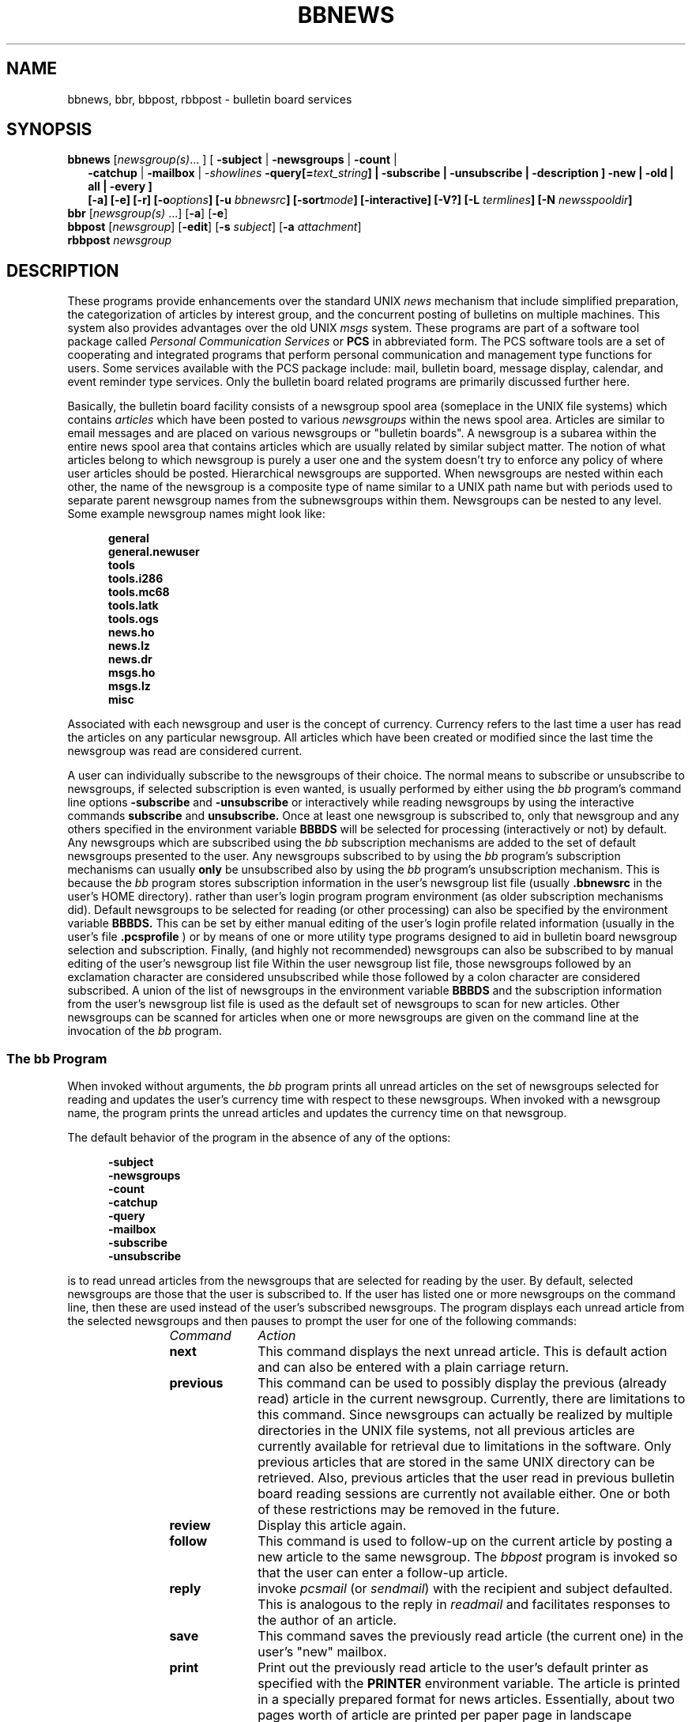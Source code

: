 .\"_
.TH BBNEWS 1 "v 1g" PCS
.SH NAME
bbnews, bbr, bbpost, rbbpost \- bulletin board services
.SH SYNOPSIS
.\"_
.\"_ some AT&T standard strings
.\"_
.if t \{\
.fp 5 CW
.ds mW \&\f5
.ds mB \&\f(CB
.ds Tm \v'-0.5m'\s-4TM\s+4\v'0.5m'
.ds Sm \v'-0.5m'\s-4SM\s+4\v'0.5m'
.ds Rg \v'-0.4m'\s-4\(rg\s+4\v'0.4m'
.ds rq ''
.ds lq ``
.tr * \(**
'br \}
.if n \{\
.ds mW \f3
.ds mB \f3
.ds Tm \uTM\d
.ds Sm \uSM\d
.ds Rg (Reg.)
.ds lq \&"
.ds rq \&"
'br \}
.\"_
.\"_ some AT&T standard macros
.\"_
.de HY
.hy 14
..
.\"_
.de MW
.nh
.it 1 }N
.ie \\n(.$ \{\
.ie \\n(.$=1 \*(mW\&\\$1\fP
.el .ie \\n(.$=2 \*(mW\&\\$1 \\$2\fP
.el .ie \\n(.$=3 \*(mW\&\\$1 \\$2 \\$3\fP
.el .ie \\n(.$=4 \*(mW\&\\$1 \\$2 \\$3 \\$4\fP
.el .ie \\n(.$=5 \*(mW\&\\$1 \\$2 \\$3 \\$4 \\$5\fP
.el .ie \\n(.$=6 \*(mW\&\\$1 \\$2 \\$3 \\$4 \\$5 \\$6\fP
.el .ie \\n(.$=7 \*(mW\&\\$1 \\$2 \\$3 \\$4 \\$5 \\$6 \\$7\fP
.el .ie \\n(.$=8 \*(mW\&\\$1 \\$2 \\$3 \\$4 \\$5 \\$6 \\$7 \\$8\fP
.el \*(mW\&\\$1 \\$2 \\$3 \\$4 \\$5 \\$6 \\$7 \\$8 \\$9\fP \}
.el \{\
.if t .ft 5
.if n .ft 3 \}
.HY
..
.\"_
.de OP
.ie '\\$3'[]' \ \f1[\ \*(mB\\$1\f2\^\\$2\|\f1\ ]
.el \&\\$4\&\*(mB\\$1\fP\f2\^\\$2\|\fP\\$3
..
.\"_
.de EX
.sp \\n(PDu
.in +5n
.if n .ft 3
.if t \{\
.ft 5
.if \\$1-1 \{\
.ps -1
.vs -1
.nr eX 1 \}\}
.nf
..
.de EE
.fi
.if \\n(eX \{\
.ps +1
.vs +1
.nr eX 0 \}
.ft 1
.in -5n
.sp \\n(PDu
..
.\"_
.BR bbnews
.RI [ newsgroup(s) "... ]"
[ \fB-subject\fP | \fB-newsgroups\fP | \fB-count\fP |
.in +2
\&\fB-catchup\fP | \fB-mailbox\fP | -\fIshowlines\fP
\&\fB-query[=\fItext_string\fP] |
\&\fB-subscribe\fP | \fB-unsubscribe\fP | \fB-description\fP ]
\&\fB-new\fP | \fB-old\fP | \fBall\fP | \fB-every\fP ]
.br
.OP -a "" ] [
.OP -e "" ] [
.OP -r "" ] [
.OP -o "options" ] [
.OP -u " bbnewsrc" ] [
.OP -sort "mode" ] [
.OP -interactive "" ] [
.OP -V? "" ] [
.OP -L " termlines" ] [
.OP -N " newsspooldir" ] [
.in -2
.br
.B bbr
[\fInewsgroup(s)\fP ...]
.OP -a "" ] [
.OP -e "" ] [
.br
.B bbpost
[\fInewsgroup\fP]
.OP -edit "" ] [
.OP -s " subject" ] [
.OP -a " attachment" ] [
.br
.B rbbpost
\fInewsgroup\fP
.\"_
.nr Hy 0
.ad b
.\"_
.SH DESCRIPTION
.PP
These programs provide enhancements
over the standard UNIX \fInews\fP mechanism
that include simplified preparation,
the categorization of articles by interest group,
and the concurrent posting of bulletins on multiple machines.
This system also provides advantages over the old UNIX \fImsgs\fP
system.
These programs are part of a software tool package
called \fIPersonal Communication Services\fP or
.B PCS
in abbreviated form.
The PCS software tools are a set of
cooperating and integrated programs that perform personal
communication and management type functions for users.
Some services
available with the PCS package include: mail, bulletin board, message
display, calendar, and event reminder type services.
Only the bulletin board related programs are primarily discussed
further here.
.\"_
.PP
Basically, the bulletin board facility consists of a newsgroup
spool area (someplace in the UNIX file systems)
which contains \fIarticles\fP which have been posted to
various \fInewsgroups\fP within the news spool area.
Articles are similar to email messages and are placed on
various newsgroups or "bulletin boards".
A newsgroup is a subarea within the entire news spool area
that contains articles which are usually related by similar subject matter.
The notion of what articles belong to which newsgroup is
purely a user one and the system doesn't try to enforce
any policy of where user articles should be posted.
Hierarchical newsgroups are supported.
When newsgroups are nested within each other, the name
of the newsgroup is a composite type of name similar to a UNIX
path name but with periods used to separate parent newsgroup names
from the subnewsgroups within them.
Newsgroups can be nested to any level.
Some example newsgroup names might look like:
.EX
general
general.newuser
tools
tools.i286
tools.mc68
tools.latk
tools.ogs
news.ho
news.lz
news.dr
msgs.ho
msgs.lz
misc
.EE
.\"_
Associated with each newsgroup and user is the concept of currency.
Currency refers to the last time a user has read the articles on any
particular newsgroup.
All articles which have been created or modified since the last
time the newsgroup was read are considered current.
.PP
A user can individually subscribe to the newsgroups of their choice.
The normal means to subscribe or unsubscribe to newsgroups, if selected
subscription is even wanted, is usually performed by either using
the \fIbb\fP program's command line options
.MW "-subscribe"
and
.MW "-unsubscribe"
or interactively while reading newsgroups by using the interactive
commands
.MW "subscribe"
and
.MW "unsubscribe."
Once at least one newsgroup is subscribed to, only that newsgroup
and any others specified in the environment variable
.MW BBBDS
will be selected for processing (interactively or not) by default.
Any newsgroups which are subscribed using the \fIbb\fP
subscription mechanisms are added to the set of
default newsgroups presented to the user.
Any newsgroups subscribed to
by using the \fIbb\fP program's subscription mechanisms can
usually \fBonly\fP
be unsubscribed also by using the \fIbb\fP program's unsubscription
mechanism.
This is because the \fIbb\fP program stores subscription
information in the user's newsgroup list file
(usually
.MW .bbnewsrc
in the user's HOME directory).
rather than user's
login program program environment (as older subscription mechanisms
did).
Default newsgroups to be selected for reading (or other processing)
can also be specified by the environment variable
.MW BBBDS.
This can be set by either manual editing of the user's login profile
related information (usually in the user's file
.MW .pcsprofile
)
or by means of one or more utility type programs designed to aid in
bulletin board newsgroup selection and subscription.
Finally, (and highly not recommended) newsgroups can also
be subscribed to by manual
editing of the user's newsgroup list file
Within the user newsgroup
list file, those newsgroups followed by an exclamation character
are considered unsubscribed while those followed by a colon character
are considered subscribed.
A union of the list of newsgroups
in the environment variable
.MW BBBDS
and the subscription information
from the user's newsgroup list file is used as the default set of
newsgroups to scan for new articles.
Other newsgroups can be scanned
for articles when one or more newsgroups are given on the command
line at the invocation of the \fIbb\fP program.
.\"_
.SS "The \fIbb\fP Program"
.PP
When invoked without arguments, the
.I
bb
program prints all unread articles
on the set of newsgroups selected for reading
and updates the user's currency time with respect to these newsgroups.
When invoked with a newsgroup name,
the program prints the unread articles and updates the
currency time on that newsgroup.
.PP
The default behavior of the program in the absence of any of the
options:
.EX
-subject
-newsgroups
-count
-catchup
-query
-mailbox
-subscribe
-unsubscribe
.EE
is to read unread articles from the newsgroups that are selected
for reading by the user.
By default, selected newsgroups are
those that the user is subscribed to.
If the user has listed
one or more newsgroups on the command line, then these are used
instead of the user's subscribed newsgroups.
The program displays each unread article from the selected
newsgroups and then
pauses to prompt the user for one of the following commands:
.RS 12
.TP 10
.I Command
.I Action
.TP
.B next
This command displays the next unread article.
This is default action and can also
be entered with a plain carriage return.
.TP
.B previous
This command can be used to possibly display the previous
(already read) article in the current newsgroup.
Currently, there are limitations to this command.
Since newsgroups
can actually be realized by multiple directories in the UNIX file
systems, not all previous articles are currently available for
retrieval due to limitations in the software.
Only previous articles
that are stored in the same UNIX directory can be retrieved.
Also, previous articles that the user read in previous bulletin
board reading sessions are currently not available either.
One or both of these restrictions may be removed in the future.
.TP
.B review
Display this article again.
.TP
.B follow
This command is used to follow-up on the current article by posting
a new article to the same newsgroup.
The \fIbbpost\fP program
is invoked so that the user can enter a follow-up article.
.TP
.B reply
invoke
.I pcsmail
(or \fIsendmail\fP)
with the recipient and subject defaulted.
This is analogous to the
reply in
.I readmail
and facilitates responses to the author of an article.
.TP
.B save
This command saves the previously read article (the current one)
in the user's "new" mailbox.
.TP
.B print
Print out the previously read article to the user's default printer
as specified with the
.MW PRINTER
environment variable.
The article is printed in a specially prepared format for news articles.
Essentially, about two pages worth of
article are printed per paper page in landscape orientation.
The underlying
print mechanism that is invoked is the PCS print program
\fIprt-pcsmail\fP.
This command can take additional options.
Any options specified are passed down to the \fIprt-pcsmail\fP program.
This is most commonly used to change the printer destination or
the number of copies with a command like:
.EX
print -d di2 -c 2 -s 2
.EE
.\"_
.TP
.B subscribe
This command marks the current newsgroup as being subscribed to the user.
This newsgroup will now be presented (or processed) by default for the
user.
Note that newsgroups can also be essentially subscribed to if
they are named in the
.MW BBBDS
environment variable on all program invocations (even if otherwise
unsubscribed to using this command or by other means).
.TP
.B unsubscribe
This command marks the current newsgroup as being unsubscribed by the
user.
This newsgroup (the current one) will no longer be presented to the
user by default
unless the user uses the \fI-e\fP option on the program invocation (or some
other means of getting the newsgroup presented).
Note that newsgroups will still be presented to the user if they happen
to be named in the
.MW BBBDS
environment variable.
.TP
.B Next
This command is used to skip reading the rest of
articles in the newsgroups that is currently being read and start displaying
unread articles from the next newsgroup that has any unread articles (if there
is one).
Articles that are skipped are marked as being read.
.br
\fBThis command is not implemented yet\fP.
.TP
.B Previous
This command is used to go back to a previous newsgroup
and start reading the last article in that newsgroup.
.br
\fBThis command is not implemented yet and may not be for quite a while\fP.
.TP
.B Skip
This command is used to skip reading the rest of
articles in the newsgroup that is currently being read and start displaying
unread articles from the next newsgroup that has any unread articles (if there
is one).
Articles that are skipped are not marked as being read.
.TP
.B Catchup
This command is used to skip reading the rest of
articles in the newsgroup that is currently being read and start displaying
unread articles from the next newsgroup that has any unread articles (if there
is one).
Articles that are skipped are marked as being read.
.br
\fBThis command is not implemented yet\fP.
.TP
.B quit
Terminate bulletin board reading (and update currency).
.TP
.B ?
This prints out some brief help consisting of some of the commands and
their function.
.TP
.B Save
This is a sneaky (previously undocumented) command which appears
to suspend the current bulletin board reading session but the
exact consequences of this is not known by the author and the user is
advised to play with this at her own risk.
.TP
.B | \fI(pipe character)\fP
This is a previously undocumented command which pipes the
current article out to a program specified after the pipe character.
This is an experimental command.
.TP
.B > \fI(redirect output character)\fP
This is a previously undocumented command which writes the
current article out to a file name which follows after the output redirect
character.
This is an experimental command.
.RE
.PP
The
.I bb
program may also be invoked with the following options
preceded by a "-" character (or "+" in the case of the
.MW old
option -- depreciated).
These options can usually be
specified in as few letters as
necessary to distinguish them uniquely.
Only one option of:
.EX
-subject
-newsgroups
-count
-catchup
-query
-mailbox
-subscribe
-unsubscribe
.EE
(or
.MW +old
if still supported by the system),
may be specified at one time.
In the absence of one of these
preceding options, the program \fBread\fPs unread articles on
the newsgroups selected.
Along with the modes of the program
specified with the options listed above, these are basically
the main functions (not
including that provided by
.MW +old
\&) that the program performs.
Unless the "
.MW -e
\&" option
is specified, only the newsgroups
to which the user has subscribed will be accessed.

The execution mode of the program can be changed with
the following command line options:
.RS 5
.TP 15
.B "-subject"
Display the subjects of articles.
.TP
.B "-newsgroups"
List the names of the newsgroups.
An old option (\fB-boards\fP)
performs the same function as this option.
.TP
.B "-count"
This option causes the number of articles on each newsgroup
(specified or subscribed to by the user) which are newer than the
user's corresponding currency time for each specified newsgroup
to be counted and the resulting counts outputted.
.TP
.B "-query"
This option simply determines if there are any unread articles in the
user's subscribed newsgroups which have not been read yet.
The usual purpose for this option is to quickly determine if
new articles have been posted to the system since the last time
the user read any of them.
Similar to the
.MW "-subject"
and the
.MW "-count"
options, this option is useful to put into one's login profile
so that the user can be notified of new articles when logging into the
system.
If the option is given in the form with the optional text string, as in:
.EX
bb -query="New articles."
.EE
then the text string is printed out if there are new unread articles
available.
.TP
.B "-catchup"
This option causes the user's currency file to be brought up-to-date
as if the user just read all of the unread articles in the newsgroups
that the user is subscribed to.
This is very useful for new users that
do not yet have a currency file and need to catchup with reading
the articles without having to actually read all of the outstanding
ones.
New users can also copy a currency file from another user
as a way to "catchup" also.
.TP
.B "-subscribe"
This option causes any named newsgroups on the command line
to be marked as subscribed.
Reference the interactive "subscribe"
command above for more information.
This option cannot be used when the default set of the user's
newsgroups are selected.
This default set of newsgroups is
selected when no newsgroups are named on the program invocation.
.TP
.B "-unsubscribe"
This option causes any named newsgroups on the command line
to be marked as unsubscribed.
Reference the interactive "unsubscribe"
command above for more information.
This option cannot be used when the default set of the user's
newsgroups are selected.
This default set of newsgroups is
selected when no newsgroups are named on the program invocation.
.TP
.B "+old"
Print the subjects of all articles regardless of currency.
This
option is depreciated in favor of:
.EX
bb -subject -a
.EE
which provides the same function.
.RE
.PP
The following options display information about the
program:
.RS 5
.TP 15
.B "-V"
The program's version is printed to standard error and then the
program exits.
.TP
.B "-?"
This option causes the program to print a brief description of
command line options and then the program exists.
.TP
.B "-D"
This option causes internal program debugging information to
be written to standard error as the program executes.
.RE
.sp
The behavior of the \fIbb\fP program can be modified with the following
options:
.RS 5
.TP 15
.BI "-L" "  termlines"
This option sets the number of terminal lines that will
be used by the program to \fItermlines\fP.
This will
override the
.MW LINES
environment variable if it is specified.
.TP
.B "-showlines"
This argument set the number of article content lines that
are displayed in interactive reading mode.
The number of lines shown by default are determined by the
number of lines supported (or specified) for the terminal
being used.
The actual number of article content lines shown will always be
less than or equal to the value determined from the number of terminal
lines present regardless of the setting of this argument value.
.TP
\fB-o\fP
This option modifies the program behavior to act only on
"old" articles rather than the default behavior which is to
act only on "new" articles.
The definitions of "old" and "new"
are relative with respect to the user's newsgroup currency time.
If the
.MW -a
option is also supplied, it takes precedence over this option.
.TP
\fB-a\fP
Display all articles for whatever newsgroups are selected,
regardless of currency, both "old" and "new".
This option takes precedence over the
.MW -o
option if it is also
present.
.TP
\fB-r\fP
This option is used to reverse the order in which articles
are visited.
Normally when this option is omitted, articles
are visited oldest first and latest last.
If this option is
given, then articles are visited latest first and oldest last.
.TP
\fB-e\fP
Modify the behavior of the \fIbb\fP program to make reference to every
newsgroup that exists in
the bulletin board spool directory area (BBDIR).
When combined with other options,
this permits newsgroups that are not subscribed to by the user to be accessed.
.TP
.B "-interactive"
This option selects whether
.I bb
behaves interactively or not.
The presence of this option means that
the program will \fBnot\fP run interactively.
Actually the program runs non-interactively for all program modes
except for the regular reading of news articles.
This option is used to make the regular reading of news articles
non-interactive also !
The most common use of this is to catch up on unread articles
non-interactively.
Some cleaver users
may use the non-interactive mode of the program to simply get the articles
written out for postprocessing of some sort.
The "mailbox" option is
usually better for this sort of use but non-interactive mode is retained
for backward compatibility for some old time users.
This option is only used during "read" mode operation.
.TP
.B "-mailbox"
This option is used by the \fIbbr\fP program (described later)
to have the news articles
(selected by currency time)
formatted for use by a mail reading program like \fBvmail\fP
or \fBreadmail\fP.
This option can also be used by those users who
want to write various article filtering programs or the like for
article sorting or alternate presentations.
This option only has meaning while \fBread\fPing articles.
This option is only used during "read" mode operation.
.TP
.B "-description"
This option can only appear alone (like most other
program mode options) or in conjunction with the
.MW "-count"
option.
When used with the
.MW "-count"
option, the unread newsgroup article counts are printed
(only for newsgroups with unread articles unless the
.MW "-a"
or
.MW "-o"
options are also specified.
The newsgroups description, if there are any, are printed after
the newsgroup names and article counts.
If the
.MW "-description"
option is specified alone,
then all subscribed newsgroups are listed whether or not
there are unread articles on them.
The information printed
looks the same as the use with the
.MW "-count"
option except that no article counts are given.
.TP
.BI "-sort" "  mode"
This options allows for changing which date associated
the articles in the newgroups to sort on.
The following sorting modes are available:
.RS 20
.TP 15
modify
This is specified to use the modification date of the article.
This is usually the same or similar to the date that
the article was spooled on the local system but can sometimes
be later.
.TP 15
arrive
This is the date that the article arrived at the local system.
.TP 15
post
This is the date that the article was posted by the originating user.
.TP 15
compose
This is the date that the article was composed by the originating user.
.RE
The default sorting mode is
.MW modify
unless another is explicitly set.
The
.MW -r
option can still be used with any of these sorting modes.
.TP 15
.BI "-envdate" "  date"
This option can be used to assign a date to the article envelope.
The envelope of the article is not of general usefulness but
can sometimes be used in conjuction with other software that
can manage or otherwise manipulate articles in some way.
Normally, this option is only useful in conjuction with
the
.MW -mailbox
option.

Any previous envelope on each article (if it had one) is
pushed down the envelope stack and a new envelope is formed
with the new date specified.
The new date can be any one of the following literals:
.RS 20
.TP 15
modify
Use the article's modification date as the envelope date.
.TP 15
arrive
Use the arrival date of the article as the new envelope date.
.TP 15
post
Use the posting date of the article as the new envelope date.
.TP 15
compose
Use the composition date of the article as the new envelope date.
.TP 15
now
Use the current date (and current time) of the article as the new
envelope date.
.TP 15
.I yymmddHHMMSSZZZ
Use a date created from the string of digits (and followed by
an optional time name) as the new date for the envelope.
.RE
All articles that are processed during the current run will
receive a new envelope with the requested date.
.TP 15
.BI "-envfrom" "  from_address"
This option allows for setting a new email address in the
envelope of articles that are processed.
Normally, this option is only useful in conjuction with
the
.MW -mailbox
option.
The
.I from_address
component should for a standard email address.
.RE
.sp
The following program invocation options to the
.MW bb
program provide for testing:
.RS 5
.TP 15
.B "-ROOT \fIprogramroot\fP"
This argument provides for the program root for this execution of
the
.MW bb
program to be changed to the \fIprogramroot\fP directory path.
Without the use of this argument, the program will use the value
of the
.MW PCS
environment variable to get its root directory.
In the absence of the
.MW PCS
environment variable, some default is tried (usually '
.MW /usr/add-on/pcs
\&').
.TP
.B "-TMPDIR \fItmpdir\fP"
This argument can be used to change the directory used to hold
temporary files.
In the absence of this argument, the environment variable
.MW TMPDIR
is tried to get a directory to use for temporary files.
In the absense of even the environment variable, the directory
.MW /tmp
is usually used.
.RE
.sp
.\"_
.SS "The \fIbbr\fP Program"
.PP
The
.I "bbr"
program collects all the "current" articles from the user's selected
newsgroups and
puts them into the user's mailbox \fIbbtemp\fP (user's file
.MW ${HOME}/mail/bbtemp
) suitable for viewing with a mail reader program like
.I
rdmail
or
.I
vmail
\&.
These articles extracted by the
.I bbr
program are no longer considered
"current" and will not show up in a command like when
.MW "bb -subject"
is run.
.\"_
.SS "The \fIbbpost\fP Program"
.PP
The
.I bbpost
program is used for preparing and posting
articles to newsgroups.
The user is prompted
for the newsgroups
(sometimes referred to as a \fIboard\fP)
to post to
(prompt is
.MW NEWSGROUP
or
.MW NEWSGROUPS
),
the subject of the article (prompt is
.MW SUBJECT
), and the text of the article.
The
.I bbpost
program adds
\fIFROM\fP
and
\fIDATE\fP
information to the article before submission into the bulletin
board system.
.PP
After the article is entered by the user,
.I bbpost
prompts for one of the following commands:
.RS 12
.TP 10
.I Command
.I Action
.TP
.B post
Post the article to the specified newsgroup.
.TP
.B review
Print out the article for review by the user.
.TP
.B edit
Edit the article (the NEWSGROUPS and SUBJECT fields may also
be edited).
.TP
.B quit
Terminate session without posting the article.
.RE
.PP
The
.I bbpost
program then posts the article to the bulletin board system.
Note that posted articles are usually transported throughout the bulletin
board system which may contain many machines with several different
newsgroup spool areas.
Up to an hour or more of time may be needed
for an article to appear in other machine spool areas,
depending on how articles are transported.
.PP
If the
.MW edit
option is used, \fIbbpost\fP will enter the editor for
the typing of the message.
The "
.MW -s
\fIsubject\fP" command line option will bypass asking
the user for a subject and will use the supplied subject (specified by
\fIsubject\fP) instead.
If \fIsubject\fP has spaces or other shell
offending characters in it, it should be quoted appropriately so that
the shell will leave it alone.
The "
.MW -a
\fIattachment\fP" command line option will append a file
specified as \fIattachment\fP to the composed article.
The program will
still ask the user to enter some text and after the user types
the period character to end the text, the program appends the
specified file.
If the user now "edit"s or "review"s the article,
the attachment will be seen and can be further edited it desired.
.\"_
.SS "The \fIrbbpost\fP Program"
.PP
The
.I rbbpost
program is similar to the \fIbbpost\fP program in that it is used to
post an article into the bulletin board system.
This command differs
significantly from the \fIbbpost\fP program in that it is completely
non-interactive.
This command reads an article file on its standard
input only and posts it to the newsgroup specified as the program's
invocation argument.
The input file is assumed to be
in an article format already.
An article formatted file is similar
to a file formatted as a mail message and in fact this is the most
common use for this command ; namely, to post mail message files
from a user's mail reading program.
Actually, any input file that
minimally begins with a blank line is acceptable and the \fIrbbpost\fP
program will add some additional article headers as appropriate
if necessary.
.PP
A typical example of using this program is to post an article
from a user's mail reading program such as PCS \fIvmail\fP or
PCS \fIreadmail\fP.
In these mail readers, the user would
"pipe" the current message to the \fIrbbpost\fP program with
a command sequence similar to:
.EX
| rbbpost \fInewsgroup\fP
.EE
where \fInewsgroup\fP is the name of a valid newsgroup for the
system such as:
.EX
misc
general
.EE
and so forth.
.PP
Similarly as the \fIbb\fP program is the heart of the newsgroup
reading subsystem, the \fIrbbpost\fP is really the heart of the posting
subsystem.
Most \fIbbpost\fP like programs actually call \fIrbbpost\fP
to actually insert the article into the bulletin board system's news
flow.
This program is the responsible entity for queuing articles
up for transmission to administered neighboring sites.
See the
.MW rbbpost
program for information on how articles are transferred around the
network.
.\"_
.\"_
.SH EXAMPLES
.IP \(rh 5
Most people put the following command line in their login startup
profiles to list out the subjects of new articles posted in the newsgroups for
which the user is subscribed:
.EX
bb -subject -count
.EE
.IP \(rh 5
Another old time command line for login startup
profiles is to just give notice of whether there are new unread articles.
.EX
bb -query
.EE
Again, this only prints the message if there are new unread articles
for which the user is subscribed.
This is similar to the use of:
.EX
msgs -q
.EE
in the old days when there was only the \fBmsgs\fP facility.
This just prints a line saying that there are new articles.
If there are no new articles, nothing is printed.
.IP \(rh 5
To just read unread articles from the user's subscribed newsgroups,
execute:
.EX
bb
.EE
.IP \(rh 5
To catch up on unread articles, without seeing them, execute:
.EX
bb -catchup
.EE
.IP \(rh 5
To read unread articles in the order from the latest one
posted to the earliest one
posted (reversed order):
.EX
bb -r
.EE
.IP \(rh 5
To get the names of all of the user's subscribed newsgroups:
.EX
bb -newsgroups
.EE
.IP \(rh 5
To get the names of all of the newsgroups in the system:
.EX
bb -newsgroups -e
.EE
.IP \(rh 5
To search for a newsgroup (
.MW SWAPEX_Classes
in this example)
when you only remember a few characters from
the name of the newsgroup, execute:
.EX
bb -newsgroups -e | fgrep APEX
.EE
.IP \(rh 5
To get the subject header values of unread articles on the user's
subscribed newsgroups:
.EX
bb -subject
.EE
.IP \(rh 5
To get the subject header values of all (old and new) articles on the user's
subscribed newsgroups:
.EX
bb -subject -a
.EE
.IP \(rh 5
To get the subject header values of all articles on all
newsgroups in the system:
.EX
bb -subject -a -e
.EE
.IP \(rh 5
To get the count of unread articles on the user's
subscribed newsgroups:
.EX
bb -count
.EE
.IP \(rh 5
To get the count of all old articles still in a specific newsgroup (the
newsgroup \fIgeneral\fP in this case), the following could be executed:
.EX
bb -count -o general
.EE
.IP \(rh 5
To subscribe to a newsgroup (like the
newsgroup \fIgeneral\fP for example), the following could be executed:
.EX
bb -subscribe general
.EE
.IP \(rh 5
To subscribe to the newsgroup  named \fIgeneral\fP
and all of the newsgroups which start with the string \fImsgs\fP,
.EX
bb -subscribe general 'msgs*'
.EE
Note that when ever a "*" character is used, care must be observed to
not have it mistakenly expanded by the SHELL.
.IP \(rh 5
To get a description of the newsgroups
.I general
and
.I tools.pcs,
the following could be executed:
.EX
bb general tool.pcs -desc
.EE
.IP \(rh 5
To get the descriptions for all newsgroups that the user is subscribed to,
the following could be executed:
.EX
bb -desc
.EE
.IP \(rh 5
To get newsgroup descriptions for only those newsgroups which have
unread articles which are also subscribed (or set to otherwise be processed by
default) by the user,
the following could be executed:
.EX
bb -count -desc
.EE
.IP \(rh 5
To get the newsgroup descriptions for all newsgroups currently in the system,
the following could be executed:
.EX
bb -desc -e
.EE
.IP \(rh 5
To unsubscribe to a newsgroup (like the
newsgroup \fIgeneral\fP for example), the following could be executed:
.EX
bb -unsubscribe general
.EE
.\"_
.SH "POPULAR NEWSGROUPS"
.PP
Some of the more popular newsgroups are listed below.
Some of these newsgroups are read-only to normal users.
Those newsgroups that are read-only or that may have other restrictions
are identified as such below.
Some newsgroups are also
accessible (can be posted to) from outside of GBCS via email.
Your PCS bulletin board administrator
(listed at the end of this manual page)
will have information
on which newsgroups can be posted to via email.
.PP
The descriptions of the more popular newsgroups are:
.RS 5
.TP 15
.B general
This newsgroup is meant to exchange articles on general items
related to work.
Do not use this newsgroup for non-work related
topics.
.TP
.B "general.newuser"
This newsgroup carries information useful to new members
of the GBCS R&D or other basic information useful for using the R&D
computing environment for the fist time.
.TP
.B misc
Use this newsgroup for all non-work related items.
.TP
.B events
This newsgroup is used for work related events coming up
like organizational wide meetings or other corporate AT&T
activities.
.TP
.B "events.courses"
This newsgroup is used to provide information on general
courses available that may not normally be carried on any other newsgroup.
.TP
.B "workplace"
This newsgroup is used for the exchange of workplace, or quality of
workplace, related issues.
.TP
.B tools
This newsgroup is used for the exchange of tool related
information.
Watch this newsgroup for new R&D-wide computer tools
and tool updates including PCS related tools.
.TP
.B luncheons
This is used for the posting of all luncheon announcements.
.TP
.B jobposts
This newsgroup is read-only (to normal users) and is used to provide
information on job openings within GBCS (usually the R&D community).
.TP
.B ATT_today
This newsgroup (also read-only) carries the \fIAT&T Today\fP electronic
newsletter.
.TP
.B test
This newsgroup can be used by new users to test out posting an article
to the system.
.TP
.B news
This newsgroup and related subnewsgroups are usually used
by the computer center to post computing environment related
information (usually of a transient nature).
This newsgroup
is special in that it is really cross posted from the UNIX News
facility.
Posts may or may not be possible to this newsgroup
depending on how the computing administrators set it up.
Sometimes, posts can be made to this
newsgroup but will not be readable using the UNIX \fInews\fP
program.
Ask your PCS bulletin board administrator (listed at the end of this
manual page) for information about how posting (if any) can be
made to this newsgroup.
.TP
.B msgs
This newsgroup, or its subnewsgroups, are used to hold all articles
that were mailed into the system through the UNIX MSGS facility.
Although articles can be posted to this newsgroup like any other
using a PCS program like \fIbbpost\fP,
these posted articles will normally \fBnot\fP be available
to the UNIX \fBMSGS\fP system reader program \fImsgs\fP.
Generally, it is advised that the \fImsgs\fP program be used
for posting to this newsgroup for articles to be available to both
systems (MSGS and PCS) simulatneously (as generally intended).
.RE
.sp
Many projects usually have project specific newsgroups for
various purposes.
Contact your project's process or methodology people
for information on newsgroups specific to your project.
A full list of all of the newsgroups on the system at any time can
be made by executing:
.EX
bb -newsgroups -e
.EE
Requests for the creation of new newsgroups should be made to the
PCS bulletin board administrator.
.\"_
.SH "ADMINISTRATION"
.PP
.SS "Site-wide Configuration"
.PP
The PCS Bulletin Board system is currently
composed of primarily two subsystems.
These are the "reading" subsystem and the "posting" subsystem.
The reading subsystem is primarily made up from various modes
of executing the \fIbb\fP program.
Similarly, the posting
subsystem usually ends up executing, in one way or another, the
\fIrbbpost\fP program.
Both of these programs, and aspects of
other ancillary utility programs, take site-wide PCS configuration
information from the PCS
.MW ${PCS}/etc/conf
like file.
Specifically, the "fromhost", "mailhost", and "uucphost"
entries should be properly specificed as appropriate for a given site
configuration.
Additionally, the files under
.MW ${PCS}/etc/bb
should also be modified to properly reflect alias hosts for
the current site (specified through the
.MW ${PCS}/etc/bb/bbnames
file), and to specify neighboring sites to receive article postings
(through the
.MW ${PCS}/etc/bb/bbhosts
file).
.\"_
.SS "Newsgroup Spool Area"
.PP
Each newsgroup is actually one or more directories in a
news spool area someplace in the UNIX file systems.
A newsgroup is really a logical concept and is realized by
one or more UNIX directories which all have the same "newsgroup"
name from the start of the newsgroup spool area directory.
The appearance of a directory any place
in the hierarchy of the spool area is automatically considered to
make a newsgroup (if it is a new one) and is scanned for new articles.
Symbolic links are followed when traversing the newsgroup spool area.
Symbolic links allow for several possibilities including expanding the
apparent newsgroup spool area to a size larger than a physical UNIX file
system.
Other possibilities can include linking more than one newsgroup
together to provide a physical newsgroup by two or more apparent names.
The hierarchy of newsgroups follows the UNIX directory hierarchy of
the newsgroup spool area.
Specifically, subdirectories are taken
to be subnewsgroups.
Both parent newsgroups and subnewsgroups can
contain articles.
Newsgroup nesting can occur to any level desired.
Hierarchical newsgroups are
also realized when a UNIX directory name has one or more period
characters in it.
The period in these sorts of directory names separates the parent newsgroup
name (which can never contain any articles since there is no
actual physical directory associated with it) from the subnewsgroup
name.
The directory itself would hold articles
for the subnewsgroup in this case.
Full newsgroup names made up
by both of the above mechanisms can exist simultaneously in the
spool area and they are taken to reference the same apparent newsgroup
to the user.
All articles in any newsgroups found with the same
apparent name are scanned and taken to be in that single apparent
newsgroup.
This mechanism, along with symbolic links, can make
for some involved newsgroup structures which may or may not serve
particular administrators.
Finally, there is no limit to the number of newsgroups that can exist.
.\"_
.SS "Newsgroup Descriptions"
.PP
The PCS or Bulletin Board administrator can create descriptions of
the various newsgroups by creating a file named
.MW ".desc"
in any directory which forms all or part of the newsgroup for
which a description is desired.
Usually this file contains a simple
one-line description of the newsgroup but there is no restriction on the
number of lines of text that the tool will process.
These files (the
.MW ".desc"
files) are processed by the
.I bb
program when the user invokes the program with the
.MW "-description"
option.
If a newsgroup is made up of more than a single directory, all
of the
.MW ".desc"
file contents will be presented to the user if that newsgroup
is selected for processing according to the user's
newsgroup subscriptions
or the other options given to the
.I bb
program.
Therefor, it is only necessary, generally, to place one of these
.MW ".desc"
files in one of the directories which makes up a multi-directory
newsgroup.
.\"_
.SS "Articles"
.PP
Each article is actually realized as an individual file in a newsgroup
directory.
The UNIX modification times of the article files are
taken to be the posted date of the articles.
Although the UNIX
modification
time of an article file is used to determine if that article
has been read by a user, the UNIX modification time of the newsgroup
directory that the article file is located in is also important.
When scanning for new articles, no newsgroup directories are entered
that have a modification time older than the currency time stored
for that newsgroup in the user's newsgroup list file.
Old articles
can only be made to be freshly current by also updating the modification
time of the newsgroup directory that the article is in.
This is
rather automatic for new articles placed into a directory since the
modification time of the directory is updated automatically
when new directory entries are made.
.PP
Articles should be formatted as RFC 822 like mail messages (UNIX
mail messages) in order to be properly processed by the PCS
article reading programs.
The PCS requirement for properly
formatted mail messages is a rather lenient one in that any file
with at least a leading blank line (a null header section followed
by a mail message body) is allowed.
Finally, there is currently a limit of 1000 articles allowed per
newsgroup.
This is a compile time variable which would require
a recompile of the program \fIbb\fP in order for this to be changed.
.\"_
.SS "Expiring Articles"
.PP
The easiest way for an administrator to expire articles is to
simply have their corresponding files removed from the newsgroup spool
area.
This can be accomplished with various UNIX utilities for
selecting files based on modification times.
Administrators can
also search for files ignoring symbolic links or UNIX mount
points.
These sorts of techniques can be used to not expire
articles that are in symbolically linked directories or in other
file systems.
A simple example of expiring articles could be a \fIcron\fP
program which executes:
.EX
find $BBDIR -type f -mtime +22 -exec rm -f {} \;
.EE
Other strategies are possible and are left to the
industrious system administrators out there.
.\"_
.SS Other
.PP
Secretly, the program \fIbbr\fP simply calls the \fIbb\fP program with the
.MW mailbox
option to do most of its work.
Under some circumstances,
the PCS mail reader
program \fIvmail\fP also calls the \fIbb\fP program with the
.MW mailbox
option when a user of \fIvmail\fP uses it to "change" into their \fIbbtemp\fP
mailbox.
In this later case, the \fIbb\fP program ensures that the user's
\fIbbtemp\fP mailbox is "up-to-date" so that the \fIvmail\fP program
shows the current state of the updated mailbox.
.PP
The \fIrbbpost\fP program is suitably capable of being
executed by the UUCP system as a result of a remotely executed
\fIuux\fP command.
This provides one means of posting
articles to a system from outside of the system.
A remote user would execute something like:
.EX
uux -p mtgbcs!rbbpost misc < mail_msg_formatted_file
.EE
to get the message in the \fImail_msg_formatted_file\fP posted to
newsgroup \fImisc\fP within the PCS bulletin board system
on machine \fImtgbcs\fP.
Of course, this capability requires the
UUCP system administrator to setup the \fIrbbpost\fP program
in the UUCP system \fIPermissions\fP file.
.PP
If the administrator has the MSGS system spool area directory
coincide with a PCS bulletin board newsgroup (reference the
discussion in the next section), then users can also
effectively post messages to the coincident newsgroup by emailing
to the local email alias \fImsgs\fP.
This requires that the \fImsgs\fP
email alias has been setup on the local mail system.
Users could then
post messages to the
.I msgs
spool directory and the PCS newsgroup spool area newsgroup
by executing something like:
.EX
msgs -s < mail_msg_formatted_file
.EE
similarly to the previous example with the \fIrbbpost\fP program.
The \fImsgs\fP program can also be executed by the UUCP system
due to a remote execution of \fIuux\fP if the command is properly
setup by the UUCP administrator in the UUCP system \fIPermissions\fP
file.
.\"_
.SH "COMPATIBILITY WITH OTHER NEWS SYSTEMS"
.PP
The protocol used for the storage of articles in the PCS bulletin board
system is
similar to both the standard \fINetnews\fP system and the old \fImsgs\fP
facility for UNIX systems.
Since articles are stored in the PCS
bulletin board system as mail messages (of a sort),
a high degree of compatibility
is achieved with both standard RFC 822 mail systems (including UNIX mail)
and the old UNIX \fPmsgs\fP system (which was popular on older BSD
systems).
.\"_
.SS "UNIX MSGS System"
.PP
Compatibility is almost automatic with the UNIX \fImsgs\fP
system.
With the exception of a file usually named \fIbounds\fP
in the \fImsgs\fP spool area, all message articles
can be cross posted to the PCS news spool area.
One or more newsgroups
by the name \fBmsgs\fP or \fBmsgs.\fP\fIlocation\fP can be created
under the PCS news spool area to hold the message files which are
created under the \fImsgs\fP (proper) spool area.
If the spool
areas (the \fImsgs\fP system spool directory and a PCS newsgroup directory)
are in fact one and the same, then
the \fImsgs\fP \fIbounds\fP file will almost always be found to
be unread (or current) by the PCS system.
This can be overcome by selectively
cross posting the other files in the \fImsgs\fP area to the
designated newsgroups under the PCS spool area.
An enhanced version of
the older UNIX \fImsgs\fP facility is provided with the PCS package
and can be installed to solve this problem with the \fImsgs\fP \fIbounds\fP
file.
The PCS version uses a file named
.MW .msgs_bounds
as its bounds control file instead
and also, by default, locates the \fImsgs\fP spool area
directory at
.MW ${PCS}/spool/msgs
or something similar.
This default spool
directory can be a symbolic link to a regular PCS newsgroup directory
which is normally desired.
Making the \fImsgs\fP \fIbounds\fP type
file start with a dot (period character) makes the file invisible
to the PCS newsgroup reading programs.
.\"_
.SS "UNIX News System"
.PP
Files (or news items) placed under the UNIX news spool area (usually
.MW /var/news
) are not automatically compatible with the PCS
news system since the UNIX \fInews\fP system's articles are not,
necessarily, in mail message file format.
If all articles posted to the UNIX
\fInews\fP system are minimally formatted as mail messages, then
complete cross posting is supported as well as simply making the
two corresponding news spool areas one and the same.
A minimally
conforming mail message file (for purposes of the PCS news system)
consists of a file with a blank line as the first line.
This leading
blank line is interpreted as the end of the header section of the
mail message and therefor meets the minimal requirements for
a mail message formatted file.
If UNIX \fInews\fP files are not
known to conform to mail messages, then allowing the PCS system
to read them will result in totally unpredictable behavior.
.\"_
.SS "Netnews"
.PP
Full compatibility with the standard Netnews system should be automatic.
Care should be taken to ensure that PCS posted articles conform to
the requirements for Netnews articles.
Restrictions on
the article's FROM header is required for Netnews posting
that is not present in the PCS system.
This is the only known
potential problem.
.\"_
.SH "ENVIRONMENT VARIABLES"
.PP
The following environment variables
tailor the bulletin board services
to the user's personal preferences.
These variables used to be set and updated by the
PCS profiler program but should now be changed manually by the user
editing her
.MW .pcsprofile
file in her HOME directory.
.TP 12
.B ED
The default program to use for the editor.
.TP
.B EDITOR
This environment variable is used to specify an editor program when
\fIED\fP is not set.
.TP
.B LINES
This environment variable sets the number of terminal lines to be used by the
program.
If the number of terminal lines is given on the command line,
then that value is used instead of this environment variable.
.TP
.B BBNEWSRC
This environment variable, if specified, gives the name of the user's newsgroup
list file.
If this variable is not specified, then the default file
.MW ${HOME}/.bbnewsrc
is used.
The user's newsgroup list file
can also be specified on the command line with the
.MW -u
\fIuser_news_file\fP option.
.TP
.B BBOPTS
This environment variable contains user preference options for
use in one or more of the bulletin board system commands.
Currently only the
"
.MW -edit
" option for the program \fIbbpost\fP is supported.
.TP
.B BBBDS
This environment variable contains a
list of the newsgroups subscribed to, separated by a colon (':') character.
As mentioned previously, the list of newsgroups that the \fIbb\fP
program uses is a union of the list of newsgroups in this environment
variable along with the list of newsgroups in the user's newsgroup
list file (usually
.MW ${HOME}/.bbnewsrc
) which are followed
by colon characters rather than exclamation point characters.
.TP
.B PRINTER
This variable should contain the printer destination for the user's default
printer.
This environment variable is used by the \fIprt-pcsmail\fP
program.
If this variable is not set, then some sort of default
is used but this is almost guaranteed to not be what the user wants.
.TP
.B BBDIR
This environment variable is used primarily for system testing
or for a user to have some sort of private newsgroup spool
area.
Otherwise, this variable should be unset or left alone.
When used, this variable should hold the directory path to the
top of the
newsgroup spool area
(usually determined by the system administrator).
A typical location for this is
.MW ${PCS}/spool/boards.
The path to the newsgroup spool area can also be set with the
command line option
.MW -N
\fInews_spool_dir\fP.
.TP
.B BBPRTCMD
This environment variable can hold the name of an alternative print
spool up command for use by the
.MW print
command within the
.MW bb
program while reading news articles.
.TP
.B PCS
This environment variable is used to point to the PCS package directory.
This is usually at
.MW /usr/add-on/pcs
but may not be on some
systems.
Not all programs in the PCS tool set may be safely
relocated by changing this environment variable.
Many PCS programs call other PCS utility programs and not all programs in
a set which performs a certain requested function may be
relocatable.
For proper user
operation, it is recommended that this environment variable always
point to the location of the properly installed system-wide PCS
package distribution directory.
This environment variable can be over ridden at program invocation
with the invocation argument
.MW -ROOT \fIprogramroot_directory\fP
where \fIprogramroot_directory\fP is the directory to over ride what
may be in the
.MW PCS
environment variable.
.\"_
.SH FILES
.PP
.TP 30
${HOME}/.pcsprofile
default user's profile type file containing PCS related environment variables
.TP
${HOME}/.bbnewsrc
this is the user's default newsgroup list file when one is not specified on
the command line or in the environment variable
.MW BBNEWSRC
.TP
${HOME}/.user_bds
this is the user's default newsgroup list file when it is not specified
on the command line, in the environment variable
.MW BBNEWSRC
\&, and when the user does \fBnot\fP already have a
file named \fI.bbnewsrc\fP in her home directory
.TP
${HOME}/mail/bbtemp
user's default mailbox to receive articles scanned by the \fIbbr\fP
program
.TP
${HOME}/mail/new
user's default mailbox to receive articles "saved" by the user while
executing the \fIbb\fP
program
.TP
${PCS}/bin/bb
executable program
.TP
${PCS}/bin/bbr
executable program
.TP
${PCS}/bin/bbpost
executable program
.TP
${PCS}/bin/rbbpost
executable program
.TP
${PCS}/bin/datepost
executable program
.TP
${PCS}/bin/pcsngdir
utility program
.TP
${PCS}/bin/pcscl
utility program
.TP
${PCS}/src/bb
directory of source files
.TP
${PCS}/spool/boards
default newsgroup spool area directory
.TP
${PCS}/etc/bb/bbnames
This file should contain any names of popular hosts that are visible to
the entire organization that share the same newsgroup spool area.
Sometimes, when names are translated and dynamically mapped to find
connectivity, a host different than one specified as your main site
host could be contacted.
This file provides a means to properly identify
hosts that articles should NOT be forwarded to.
.TP
${PCS}/etc/bb/bbhosts
This is the file which specifies hosts that the current system should
forward articles to.
These hosts are usually neighboring sites.
It is not necessary to specify every site in your company here since
articles are flooded throughout the network similar to the way in which
NetNews articles are distributed.
Host names should usually be
flat names which usually represent the UUCP name of the target site.
If special additional dialing information needs to be provided
for properly contacting a host specified in the
.MW ${PCS}/etc/bb/bbhosts
file, the the UUCP flat machine node name should be put in this
file and any additional
dialing information should be put into the RSLOW
.MW dialtab
file which is part of the RSLOW transport subsystem.
Currently, all article distribution uses the RSLOW transport subsystem.
.PD
.\"_
.SH "SEE ALSO"
pcsmail(1), vmail(1), prt-pcsmail(1), msgs(1), news(1)
.\"_
.SH "ADMINSTATION SEE ALSO"
rslow(1), rshe(1), rex(1), pcscl(1)
.\"_
.SH "PCS BULLETIN BOARD ADMINISTRATOR"
.PP
Mark Leeper
.\"_
.SH "PROGRAM AUTHOR"
.PP
Dave Morano
.\"_
.SH ACKNOWLEDGEMENTS
.PP
Many people have worked on the Personal Communication Services (PCS)
tools and at least a couple probably worked on the bulletin board
system.
Substantial bug fixes and improvements to the system have been
made by Dave Morano.
Special thanks are due to John Palframan
for believing in the PCS system of tools and utilities to keep
some of them alive and well in our computing environment.
Thanks are also due to Mark Leeper who is the official administrator
for routine maintenance of the bulletin board system and
the news spool area.
.\"_
.\"_

